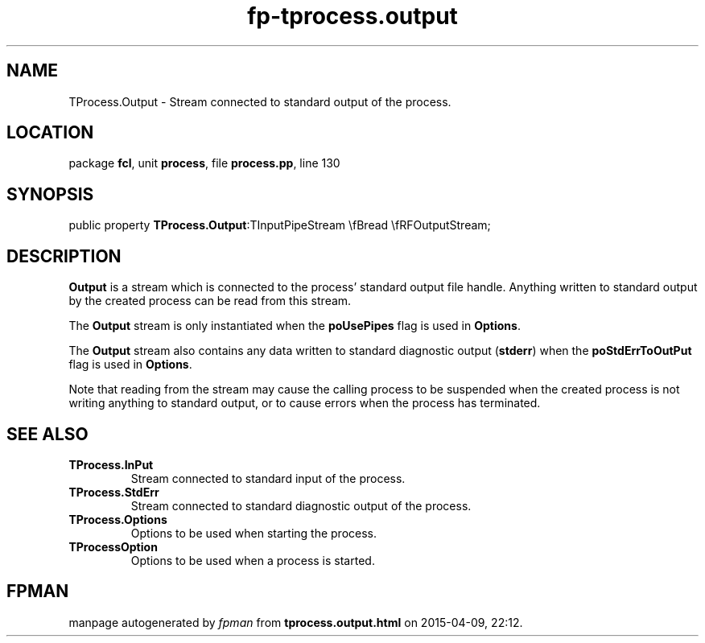 .\" file autogenerated by fpman
.TH "fp-tprocess.output" 3 "2014-03-14" "fpman" "Free Pascal Programmer's Manual"
.SH NAME
TProcess.Output - Stream connected to standard output of the process.
.SH LOCATION
package \fBfcl\fR, unit \fBprocess\fR, file \fBprocess.pp\fR, line 130
.SH SYNOPSIS
public property  \fBTProcess.Output\fR:TInputPipeStream \\fBread \\fRFOutputStream;
.SH DESCRIPTION
\fBOutput\fR is a stream which is connected to the process' standard output file handle. Anything written to standard output by the created process can be read from this stream.

The \fBOutput\fR stream is only instantiated when the \fBpoUsePipes\fR flag is used in \fBOptions\fR.

The \fBOutput\fR stream also contains any data written to standard diagnostic output (\fBstderr\fR) when the \fBpoStdErrToOutPut\fR flag is used in \fBOptions\fR.

Note that reading from the stream may cause the calling process to be suspended when the created process is not writing anything to standard output, or to cause errors when the process has terminated.


.SH SEE ALSO
.TP
.B TProcess.InPut
Stream connected to standard input of the process.
.TP
.B TProcess.StdErr
Stream connected to standard diagnostic output of the process.
.TP
.B TProcess.Options
Options to be used when starting the process.
.TP
.B TProcessOption
Options to be used when a process is started.

.SH FPMAN
manpage autogenerated by \fIfpman\fR from \fBtprocess.output.html\fR on 2015-04-09, 22:12.

